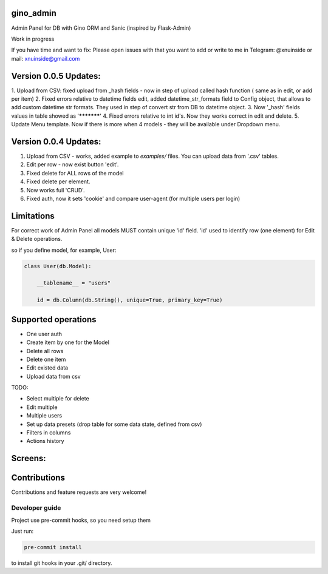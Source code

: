 gino_admin
----------
Admin Panel for DB with Gino ORM and Sanic (inspired by Flask-Admin)

Work in progress

If you have time and want to fix:
Please open issues with that you want to add
or write to me in Telegram: @xnuinside or mail: xnuinside@gmail.com



Version 0.0.5 Updates:
----------------------

1. Upload from CSV: fixed upload from _hash fields - now in step of upload called hash function (
same as in edit, or add per item)
2. Fixed errors relative to datetime fields edit, added datetime_str_formats field to Config object,
that allows to add custom datetime str formats. They used in step of convert str from DB to datetime object.
3. Now '_hash' fields values in table showed as '***********'
4. Fixed errors relative to int id's. Now they works correct in edit and delete.
5. Update Menu template. Now if there is more when 4 models - they will be available under Dropdown menu.


Version 0.0.4 Updates:
----------------------

1. Upload from CSV - works, added example to `examples/` files. You can upload data from '.csv' tables.
2. Edit per row - now exist button 'edit'.
3. Fixed delete for ALL rows of the model
4. Fixed delete per element.
5. Now works full 'CRUD'.
6. Fixed auth, now it sets 'cookie' and compare user-agent (for multiple users per login)



Limitations
-----------

For correct work of Admin Panel all models MUST contain unique 'id' field.
'id' used to identify row (one element) for Edit & Delete operations.

so if you define model, for example, User:

.. code-block:: python

    class User(db.Model):

        __tablename__ = "users"

        id = db.Column(db.String(), unique=True, primary_key=True)


Supported operations
--------------------

- One user auth
- Create item by one for the Model
- Delete all rows
- Delete one item
- Edit existed data
- Upload data from csv


TODO:

- Select multiple for delete
- Edit multiple
- Multiple users
- Set up data presets (drop table for some data state, defined from csv)
- Filters in columns
- Actions history


Screens:
--------

.. image:: https://github.com/xnuinside/gino_admin/blob/master/docs/img/auth.png
  :width: 250
  :alt: Simple auth

.. image:: https://github.com/xnuinside/gino_admin/blob/master/docs/img/add_item.png
  :width: 250
  :alt: Add item

.. image:: https://github.com/xnuinside/gino_admin/blob/master/docs/img/table_view.png
  :width: 250
  :alt: Table view

.. image:: https://github.com/xnuinside/gino_admin/blob/master/docs/img/csv_upload.png
  :width: 250
  :alt: Add rows from CSV upload


Contributions
---------------

Contributions and feature requests are very welcome!


Developer guide
_______________

Project use pre-commit hooks, so you need setup them

Just run:

.. code-block:: python

    pre-commit install

to install git hooks in your .git/ directory.
